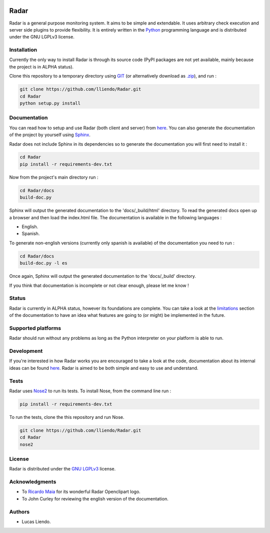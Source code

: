 .. image:: https://codeclimate.com/github/lliendo/Radar/badges/gpa.svg
   :target: https://codeclimate.com/github/lliendo/Radar
   :alt: Code Climate


.. image:: https://api.travis-ci.org/lliendo/Radar.svg?branch=master
    :target: https://travis-ci.org/lliendo/Radar
    :alt: Travis CI


Radar
=====

Radar is a general purpose monitoring system. It aims to be simple and extendable.
It uses arbitrary check execution and server side plugins to provide flexibility.
It is entirely written in the `Python <https://www.python.org/>`_ programming language and is distributed
under the GNU LGPLv3 license.


Installation
------------

Currently the only way to install Radar is through its source code (PyPI packages
are not yet available, mainly because the project is in ALPHA status).

Clone this repository to a temporary directory using `GIT <https://git-scm.com/>`_ (or alternatively download
as `.zip <https://github.com/lliendo/Radar/archive/master.zip>`_), and run  :

.. code-block:: bash

    git clone https://github.com/lliendo/Radar.git
    cd Radar
    python setup.py install


Documentation
-------------

You can read how to setup and use Radar (both client and server) from `here <http://radar-monitoring.readthedocs.org/en/latest/>`_.
You can also generate the documentation of the project by yourself using `Sphinx <http://sphinx-doc.org/>`_.

Radar does not include Sphinx in its dependencies so to generate the documentation
you will first need to install it :

.. code-block:: bash

    cd Radar
    pip install -r requirements-dev.txt

Now from the project's main directory run :

.. code-block:: bash

    cd Radar/docs
    build-doc.py

Sphinx will output the generated documentation to the 'docs/_build/html' directory.
To read the generated docs open up a browser and then load the index.html file.
The documentation is available in the following languages :

* English.
* Spanish.

To generate non-english versions (currently only spanish is available) of the
documentation you need to run :

.. code-block:: bash

    cd Radar/docs
    build-doc.py -l es

Once again, Sphinx will output the generated documentation to the 'docs/_build'
directory.

If you think that documentation is incomplete or not clear enough, please let
me know !


Status
------

Radar is currently in ALPHA status, however its foundations are complete.
You can take a look at the `limitations <http://radar-monitoring.readthedocs.org/en/latest/limitations.html>`_ section of the documentation to have
an idea what features are going to (or might) be implemented in the future.


Supported platforms
-------------------

Radar should run without any problems as long as the Python interpreter on your
platform is able to run.


Development
-----------

If you're interested in how Radar works you are encouraged to take a look at
the code, documentation about its internal ideas can be found `here <http://radar-monitoring.readthedocs.org/en/latest/internals.html>`_.
Radar is aimed to be both simple and easy to use and understand.


Tests
-----

Radar uses `Nose2 <http://nose2.readthedocs.io/en/latest/getting_started.html>`_ to run its tests.
To install Nose, from the command line run :

.. code-block:: bash
    
    pip install -r requirements-dev.txt

To run the tests, clone the this repository and run Nose.

.. code-block:: bash

    git clone https://github.com/lliendo/Radar.git
    cd Radar
    nose2


License
-------

Radar is distributed under the `GNU LGPLv3 <https://www.gnu.org/licenses/lgpl.txt>`_ license.


Acknowledgments
---------------

* To `Ricardo Maia <https://openclipart.org/user-detail/ricardomaia>`_ for its wonderful Radar Openclipart logo.
* To John Curley for reviewing the english version of the documentation.


Authors
-------

* Lucas Liendo.
